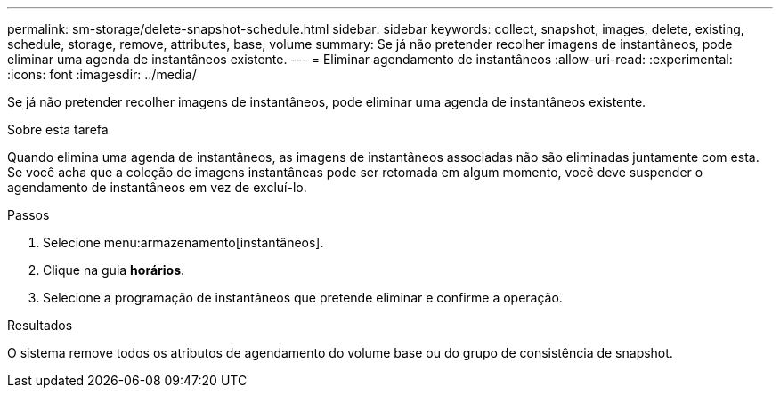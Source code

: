 ---
permalink: sm-storage/delete-snapshot-schedule.html 
sidebar: sidebar 
keywords: collect, snapshot, images, delete, existing, schedule, storage, remove, attributes, base, volume 
summary: Se já não pretender recolher imagens de instantâneos, pode eliminar uma agenda de instantâneos existente. 
---
= Eliminar agendamento de instantâneos
:allow-uri-read: 
:experimental: 
:icons: font
:imagesdir: ../media/


[role="lead"]
Se já não pretender recolher imagens de instantâneos, pode eliminar uma agenda de instantâneos existente.

.Sobre esta tarefa
Quando elimina uma agenda de instantâneos, as imagens de instantâneos associadas não são eliminadas juntamente com esta. Se você acha que a coleção de imagens instantâneas pode ser retomada em algum momento, você deve suspender o agendamento de instantâneos em vez de excluí-lo.

.Passos
. Selecione menu:armazenamento[instantâneos].
. Clique na guia *horários*.
. Selecione a programação de instantâneos que pretende eliminar e confirme a operação.


.Resultados
O sistema remove todos os atributos de agendamento do volume base ou do grupo de consistência de snapshot.
